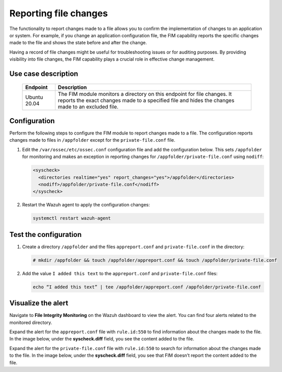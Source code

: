 .. Copyright (C) 2015, Wazuh, Inc.

.. meta::
  :description: The Wazuh FIM module monitors directories to detect file changes, additions, and deletions. Discover some FIM use cases in this section of our documentation. 
  
Reporting file changes
======================

The functionality to report changes made to a file allows you to confirm the implementation of changes to an application or system. For example, if you change an application configuration file, the FIM capability reports the specific changes made to the file and shows the state before and after the change.

Having a record of file changes might be useful for troubleshooting issues or for auditing purposes. By providing visibility into file changes, the FIM capability plays a crucial role in effective change management.

Use case description
--------------------

  +---------------------+--------------------------------------------------------------------------------------------------------------------------------------------------------------------------------+
  | Endpoint            | Description                                                                                                                                                                    |
  +=====================+================================================================================================================================================================================+
  | Ubuntu 20.04        | The FIM module monitors a directory on this endpoint for file changes. It reports the exact changes made to a specified file and hides the changes made to an excluded file.   |                                                                                                                               
  +---------------------+--------------------------------------------------------------------------------------------------------------------------------------------------------------------------------+

Configuration
-------------

Perform the following steps to configure the FIM module to report changes made to a file. The configuration reports changes made to files in ``/appfolder`` except for the ``private-file.conf`` file. 

#. Edit the ``/var/ossec/etc/ossec.conf`` configuration file and add the configuration below. This sets ``/appfolder`` for monitoring and makes an exception in reporting changes for ``/appfolder/private-file.conf`` using ``nodiff``:

   .. code-block:: xml
      
      <syscheck>
        <directories realtime="yes" report_changes="yes">/appfolder</directories>
        <nodiff>/appfolder/private-file.conf</nodiff>
      </syscheck>

#. Restart the Wazuh agent to apply the configuration changes:

   .. code-block:: console

      systemctl restart wazuh-agent

Test the configuration
----------------------

#. Create a directory ``/appfolder`` and the files ``appreport.conf`` and ``private-file.conf`` in the directory:

   .. code-block:: console

      # mkdir /appfolder && touch /appfolder/appreport.conf && touch /appfolder/private-file.conf

#. Add the value ``I added this text`` to the ``appreport.conf``  and ``private-file.conf`` files:

   .. code-block:: console

      echo “I added this text” | tee /appfolder/appreport.conf /appfolder/private-file.conf

Visualize the alert
-------------------

Navigate to **File Integrity Monitoring** on the Wazuh dashboard to view the alert. You can find four alerts related to the monitored directory.

.. thumbnail:: /images/manual/fim/alerts-related-monitored-directory.png
  :title: Alerts related to the monitored directory
  :alt: Alerts related to the monitored directory
  :align: center
  :width: 80%

Expand the alert for the ``appreport.conf`` file with ``rule.id:550`` to find information about the changes made to the file. In the image below, under the **syscheck.diff** field, you see the content added to the file. 

.. thumbnail:: /images/manual/fim/content-added-to-the-file.png
  :title: Content added to the file
  :alt: Content added to the file
  :align: center
  :width: 80%

Expand the alert for the ``private-file.conf`` file with ``rule.id:550`` to search for information about the changes made to the file. In the image below, under the **syscheck.diff** field, you see that FIM doesn’t report the content added to the file. 

.. thumbnail:: /images/manual/fim/alert-for-the-private-file-conf.png
  :title: Alert for the private-file.conf file
  :alt: Alert for the private-file.conf file
  :align: center
  :width: 80%